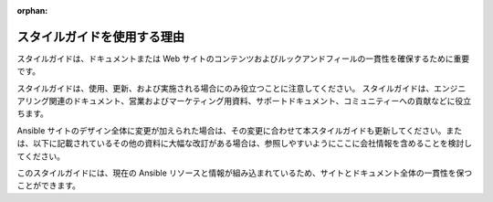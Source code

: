 :orphan:

スタイルガイドを使用する理由
`````````````````````````````````

スタイルガイドは、ドキュメントまたは Web サイトのコンテンツおよびルックアンドフィールの一貫性を確保するために重要です。

スタイルガイドは、使用、更新、および実施される場合にのみ役立つことに注意してください。 スタイルガイドは、エンジニアリング関連のドキュメント、営業およびマーケティング用資料、サポートドキュメント、コミュニティーへの貢献などに役立ちます。

Ansible サイトのデザイン全体に変更が加えられた場合は、その変更に合わせて本スタイルガイドも更新してください。または、以下に記載されているその他の資料に大幅な改訂がある場合は、参照しやすいようにここに会社情報を含めることを検討してください。

このスタイルガイドには、現在の Ansible リソースと情報が組み込まれているため、サイトとドキュメント全体の一貫性を保つことができます。

.. raw:: html

   <blockquote class="note info">

   「目次で見つからない場合は、カタログ全体をよく調べてください。」
    Sears Roebuck &amp; Co. Catalogue (1897 年 Roebuck Sears and Co.) より

.. raw:: html

   </blockquote>
